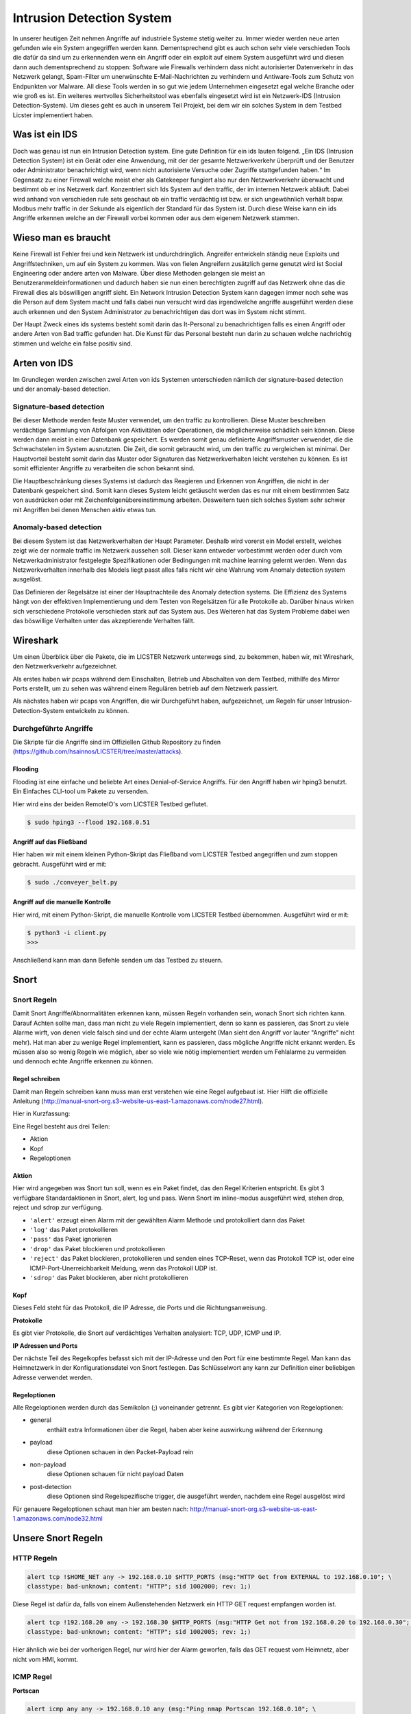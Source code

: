Intrusion Detection System
##########################

.. Michael Jenzer, Eric Hoffmann, Janis Schickram

In unserer heutigen Zeit nehmen Angriffe auf industriele Systeme stetig weiter zu.
Immer wieder werden neue arten gefunden wie ein System angegriffen werden kann.
Dementsprechend gibt es auch schon sehr viele verschieden Tools die dafür da sind um
zu erkennenden wenn ein Angriff oder ein exploit auf einem System ausgeführt wird und
diesen dann auch dementsprechend zu stoppen:  Software wie Firewalls verhindern dass
nicht autorisierter Datenverkehr in das Netzwerk gelangt, Spam-Filter um unerwünschte
E-Mail-Nachrichten zu verhindern und Antiware-Tools zum Schutz von Endpunkten vor Malware.
All diese Tools werden in so gut wie jedem Unternehmen eingesetzt egal welche Branche
oder wie groß es ist. Ein weiteres wertvolles Sicherheitstool was ebenfalls eingesetzt
wird ist ein Netzwerk-IDS (Intrusion Detection-System). Um dieses geht es auch in unserem
Teil Projekt, bei dem wir ein solches System in dem Testbed Licster implementiert haben.

Was ist ein IDS
***************

Doch was genau ist nun ein Intrusion Detection system. Eine gute Definition für ein ids
lauten folgend. „Ein IDS (Intrusion Detection System) ist ein Gerät oder eine Anwendung,
mit der der gesamte Netzwerkverkehr überprüft und der Benutzer oder Administrator
benachrichtigt wird, wenn nicht autorisierte Versuche oder Zugriffe stattgefunden haben.“
Im Gegensatz zu einer Firewall welche meist eher als Gatekeeper fungiert also nur den
Netzwerkverkehr überwacht und bestimmt ob er ins Netzwerk darf. Konzentriert sich Ids
System auf den traffic, der im internen Netzwerk abläuft. Dabei wird anhand von
verschieden rule sets geschaut ob ein traffic verdächtig ist bzw. er sich ungewöhnlich
verhält bspw. Modbus mehr traffic in der Sekunde als eigentlich der Standard für das
System ist. Durch diese Weise kann ein ids Angriffe erkennen welche an der Firewall
vorbei kommen oder aus dem eigenem Netzwerk stammen.

Wieso man es braucht
********************

Keine Firewall ist Fehler frei und kein Netzwerk ist undurchdringlich. Angreifer
entwickeln ständig neue Exploits und Angriffstechniken, um auf ein System zu kommen.
Was von fielen Angreifern zusätzlich gerne genutzt wird ist Social Engineering oder
andere arten von Malware. Über diese Methoden gelangen sie meist an Benutzeranmeldeinformationen
und dadurch haben sie nun einen berechtigten zugriff auf das Netzwerk ohne das die
Firewall dies als böswilligen angriff sieht. Ein Network Intrusion Detection System kann
dagegen immer noch sehe was die Person auf dem System macht und falls dabei nun versucht
wird das irgendwelche angriffe ausgeführt werden diese auch erkennen und den System
Administrator zu benachrichtigen das dort was im System nicht stimmt.

Der Haupt Zweck eines ids systems besteht somit darin das It-Personal zu benachrichtigen
falls es einen Angriff oder andere Arten von Bad traffic gefunden hat. Die Kunst für das
Personal besteht nun darin zu schauen welche nachrichtig stimmen und welche ein false
positiv sind.

Arten von IDS
*************

Im Grundlegen werden zwischen zwei Arten von ids Systemen unterschieden nämlich der signature-based detection
und der anomaly-based detection.

Signature-based detection
=========================

Bei dieser Methode werden feste Muster verwendet, um den traffic zu kontrollieren.
Diese Muster beschreiben verdächtige Sammlung von Abfolgen von Aktivitäten oder
Operationen, die möglicherweise schädlich sein können. Diese werden dann meist in einer
Datenbank gespeichert. Es werden somit genau definierte Angriffsmuster verwendet,
die die Schwachstelen im System ausnutzten. Die Zeit, die somit gebraucht wird, um den
traffic zu vergleichen ist minimal. Der Hauptvorteil besteht somit darin das Muster oder
Signaturen das Netzwerkverhalten leicht verstehen zu können. Es ist somit effizienter
Angriffe zu verarbeiten die schon bekannt sind.

Die Hauptbeschränkung dieses Systems ist dadurch das Reagieren und Erkennen von Angriffen,
die nicht in der Datenbank gespeichert sind. Somit kann dieses System leicht getäuscht
werden das es nur mit einem bestimmten Satz von ausdrücken oder mit Zeichenfolgenübereinstimmung
arbeiten. Desweitern tuen sich solches System sehr schwer mit Angriffen bei denen
Menschen aktiv etwas tun.

Anomaly-based detection
=======================

Bei diesem System ist das Netzwerkverhalten der Haupt Parameter. Deshalb wird vorerst ein
Model erstellt, welches zeigt wie der normale traffic im Netzwerk aussehen soll.
Dieser kann entweder vorbestimmt werden oder durch vom Netzwerkadministrator festgelegte
Spezifikationen oder Bedingungen mit machine learning gelernt werden. Wenn das
Netzwerkverhalten innerhalb des Models liegt passt alles falls nicht wir eine Wahrung
vom Anomaly detection system ausgelöst.

Das Definieren der Regelsätze ist einer der Hauptnachteile des Anomaly detection systems.
Die Effizienz des Systems hängt von der effektiven Implementierung und dem Testen von
Regelsätzen für alle Protokolle ab. Darüber hinaus wirken sich verschiedene Protokolle
verschieden stark auf das System aus. Des Weiteren hat das System Probleme dabei wen das
böswillige Verhalten unter das akzeptierende Verhalten fällt.


Wireshark
*********

Um einen Überblick über die Pakete, die im LICSTER Netzwerk unterwegs sind, zu
bekommen, haben wir, mit Wireshark, den Netzwerkverkehr aufgezeichnet.

Als erstes haben wir pcaps während dem Einschalten, Betrieb und Abschalten von dem Testbed, mithilfe des Mirror Ports erstellt,
um zu sehen was während einem Regulären betrieb auf dem Netzwerk passiert.

.. image:: img/wireshark_normal.png

Als nächstes haben wir pcaps von Angriffen, die wir Durchgeführt haben, aufgezeichnet, um Regeln für unser Intrusion-Detection-System entwickeln zu können.

.. image:: img/wireshark_flood.png

Durchgeführte Angriffe
======================

Die Skripte für die Angriffe sind im Offiziellen Github Repository zu finden (https://github.com/hsainnos/LICSTER/tree/master/attacks).

Flooding
--------

Flooding ist eine einfache und beliebte Art eines Denial-of-Service Angriffs.
Für den Angriff haben wir hping3 benutzt. Ein Einfaches CLI-tool um Pakete zu versenden.

Hier wird eins der beiden RemoteIO's vom LICSTER Testbed geflutet.

.. code-block::

    $ sudo hping3 --flood 192.168.0.51

Angriff auf das Fließband
-------------------------

Hier haben wir mit einem kleinen Python-Skript das Fließband vom LICSTER Testbed angegriffen und zum stoppen gebracht.
Ausgeführt wird er mit:

.. code-block::

    $ sudo ./conveyer_belt.py 

Angriff auf die manuelle Kontrolle
----------------------------------

Hier wird, mit einem Python-Skript, die manuelle Kontrolle vom LICSTER Testbed übernommen.
Ausgeführt wird er mit:

.. code-block::

      $ python3 -i client.py
      >>>

Anschließend kann man dann Befehle senden um das Testbed zu steuern.


Snort
*****

Snort Regeln
============

Damit Snort Angriffe/Abnormalitäten erkennen kann, müssen Regeln vorhanden sein, wonach Snort sich richten kann. Darauf Achten sollte man, dass man nicht zu viele Regeln implementiert, denn so kann es passieren, das Snort zu viele Alarme wirft, von denen viele  falsch sind und der echte Alarm untergeht (Man sieht den Angriff vor lauter "Angriffe" nicht mehr). Hat man aber zu wenige Regel implementiert, kann es passieren, dass mögliche Angriffe nicht erkannt werden. Es müssen also so wenig Regeln wie möglich, aber so viele wie nötig implementiert werden um Fehlalarme zu vermeiden und dennoch echte Angriffe erkennen zu können.

Regel schreiben
---------------

Damit man Regeln schreiben kann muss man erst verstehen wie eine Regel
aufgebaut ist. Hier Hilft die offizielle Anleitung
(http://manual-snort-org.s3-website-us-east-1.amazonaws.com/node27.html).

Hier in Kurzfassung:

Eine Regel besteht aus drei Teilen:

- Aktion
- Kopf
- Regeloptionen

Aktion
------

Hier wird angegeben was Snort tun soll, wenn es ein Paket findet, das den
Regel Kriterien entspricht. Es gibt 3 verfügbare Standardaktionen in Snort,
alert, log und pass. Wenn Snort im inline-modus ausgeführt wird, stehen drop,
reject und sdrop zur verfügung.

- ``'alert'`` erzeugt einen Alarm mit der gewählten Alarm Methode und protokolliert dann das Paket
- ``'log'`` das Paket protokollieren
- ``'pass'`` das Paket ignorieren
- ``'drop'`` das Paket blockieren und protokollieren
- ``'reject'`` das Paket blockieren, protokollieren und senden eines TCP-Reset, wenn das Protokoll TCP ist, oder eine ICMP-Port-Unerreichbarkeit Meldung, wenn das Protokoll UDP ist.
- ``'sdrop'`` das Paket blockieren, aber nicht protokollieren

Kopf
----

Dieses Feld steht für das Protokoll, die IP Adresse, die Ports und die
Richtungsanweisung.

**Protokolle**

Es gibt vier Protokolle, die Snort auf verdächtiges Verhalten analysiert: TCP,
UDP, ICMP und IP.

**IP Adressen und Ports**

Der nächste Teil des Regelkopfes befasst sich mit der IP-Adresse und den Port
für eine bestimmte Regel. Man kann das Heimnetzwerk in der Konfigurationsdatei
von Snort festlegen. Das Schlüsselwort any kann zur Definition einer beliebigen
Adresse verwendet werden.

Regeloptionen
-------------

Alle Regeloptionen werden durch das Semikolon (;) voneinander getrennt.
Es gibt vier Kategorien von Regeloptionen:

- general
    enthält extra Informationen über die Regel, haben aber keine auswirkung während der Erkennung 
- payload
    diese Optionen schauen in den Packet-Payload rein
- non-payload
    diese Optionen schauen für nicht payload Daten
- post-detection
    diese Optionen sind Regelspezifische trigger, die ausgeführt werden, nachdem eine Regel ausgelöst wird 

.. image:: img/rules.png

Für genauere Regeloptionen schaut man hier am besten nach:
http://manual-snort-org.s3-website-us-east-1.amazonaws.com/node32.html

Unsere Snort Regeln
*******************

HTTP Regeln
===========

.. code-block::
  
   alert tcp !$HOME_NET any -> 192.168.0.10 $HTTP_PORTS (msg:"HTTP Get from EXTERNAL to 192.168.0.10"; \
   classtype: bad-unknown; content: "HTTP"; sid 1002000; rev: 1;)

Diese Regel ist dafür da, falls von einem Außenstehenden Netzwerk ein HTTP GET request empfangen worden ist.

.. code-block::
  
   alert tcp !192.168.20 any -> 192.168.30 $HTTP_PORTS (msg:"HTTP Get not from 192.168.0.20 to 192.168.0.30"; \
   classtype: bad-unknown; content: "HTTP"; sid 1002005; rev: 1;)

Hier ähnlich wie bei der vorherigen Regel, nur wird hier der Alarm geworfen, falls das GET request vom Heimnetz, aber nicht vom HMI, kommt.

ICMP Regel
==========

**Portscan**

.. code-block::
  
   alert icmp any any -> 192.168.0.10 any (msg:"Ping nmap Portscan 192.168.0.10"; \
   dsize:0; itype:8; classtype: network-scan; sid:1003000; rev:1;)

ICMP-Fehlermeldungen (Protocol/Port Unreachable) können verwendet werden, um die offenen Ports zu einer IP-Adresse herauszufinden.
Da die Paketgröße 0 ist wird hier ``'dsize'`` auf 0 gesetzt und der ``'itype'`` auf 8, da der Typ 8 für Echo Request steht.

**DoS**

.. code-block::
  
   alert icmp any any -> 192.168.0.10 any (msg:"Ping flood detected 192.168.0.10"; \
   itype:8; count 20, seconds 1; classtype: denial-of-service; sid:1003010; rev:1;)

Standard DoS Ping flood.

**DoS Teardrop**

.. code-block::
  
   alert icmp any any -> 192.168.0.10 any (msg:"ICMP Teardrop attack 192.168.0.10"; \
   fragbits:M; classtype: denial-of-service; sid:1003020;rev:1;)

Teardrop-Angriffe senden Fragmentierte Pakete die nicht wieder zusammengesetzt werden können, das zu einem DoS führen kann. Um den Angriff zu erkennen,
wird hier ``'fragbits'`` auf ``'M'`` für more gesetzt, was heißt dass noch mehr Pakete kommen.

**ICMP Router Discovery**

.. code-block::
  
   alert icmp any any -> 192.168.0.10 any (msg:"ICMP Router Discovery 192.168.0.10"; \
   icode:0; itype:9; classtype: network-scan; sid:1003030; rev:1;)

Ähnlich wie beim Portscan, nur werden hier nach Benachbarten Routern gesucht. ``'itype'`` wird auf 9 gesetzt da es für Router Advertisement steht.

**ICMP Too large packet**

.. code-block::
  
   alert icmp any any -> 192.168.0.10 any (msg:"Large ICMP Packet 192.168.0.10"; \
   dsize:>1500; classtype: denial-of-service; sid:1003040; rev:1;)

Diese Regel ist dafür da, falls zu große ICMP Pakete gesendet werden. ``'dsize'`` ist für die Paketgröße und wurde hier auf größer 1500 gesetzt.

Modbus Regel
============

**DoS**

.. code-block::
  
   alert tcp any any -> 192.168.0.51 502 (msg:"Modbus threshold violation 51"; threshold: \
   type both, track by_dst, count 60, seconds 1; classtype: successful-dos; sid:1001004;)

Diese Regel erkennt einen Denial-of-Service Angriff über das Modbus.

SSH Regel
=========

**Strange Traffic**

.. code-block::
  
   alert tcp !$HOME_NET any -> 192.168.0.10 22 (msg:"SSH Request from EXTERNAL NET to 192.168.0.10"; \
   content:"SSH"; nocase; offset:0; depth:4; classtype: attempted-user; sid:1000101; rev:1;)

Diese Regel erkennt einen SSH Zugriffs versuch aus einem externen Netz.

**Brute Force**

.. code-block::
  
   alert tcp any any -> any 22 (msg:"SSH Brute Force Attempt"; flow:established, to_server; content:"SSH"; \
   nocase; offset:0; depth:4; detection_filter:track by_src, count 30, seconds 1; classtype: attempted-user; sid:1000201; rev:1;)

Diese Regel erkennt einen SSH Brute Force angriff.

**DoS**

.. code-block::
  
   alert tcp any any -> 192.168.0.10 22 (msg:"SSH DOS against 192.168.0.10"; \
   detection_filter:track by_src, count 50, seconds 1; classtype: denial-of-service; sid:1000301; rev:1;)

Diese Regeln erkennt einen SSH Denial-of-Service angriff.

.. code-block::
  
   alert tcp any any -> 192.168.0.10 22 (msg:"SSH DDOS against 192.168.0.10"; \
   detection_filter:track by_dst, count 500, seconds 1; classtype: denial-of-service; sid:1000306; rev:1;)

Gleich wie oben, nur ist diese Regel für das Erkennen eines Distributed-Denial-of-Service Angriffs zuständig. 